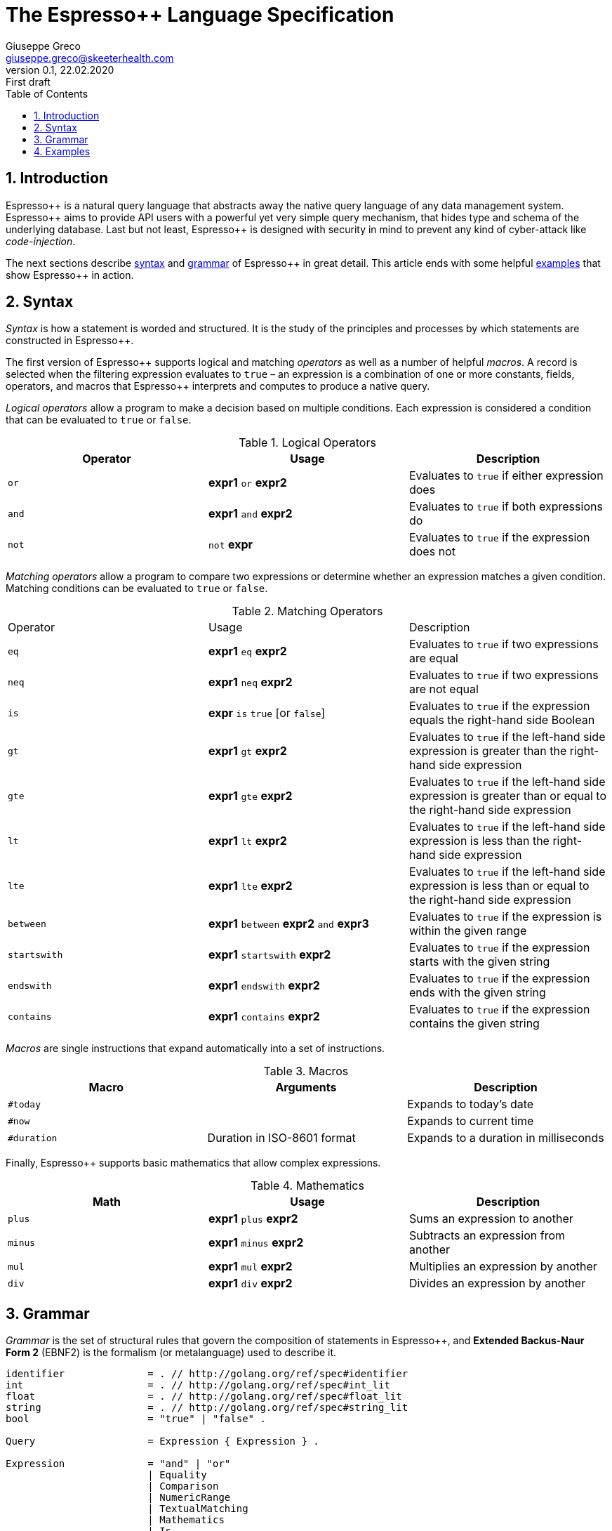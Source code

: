 = The Espresso++ Language Specification
Giuseppe Greco <giuseppe.greco@skeeterhealth.com>
v.0.1, 22.02.2020: First draft
:sectnums:
:toc:
:toclevels: 1
:description: Espresso++ Language Specification
:keywords: Espresso++ Query Language
:espressopp: Espresso++

[[introduction]]
== Introduction

{espressopp} is a natural query language that abstracts away the native query language
of any data management system. {espressopp} aims to provide API users with a powerful
yet very simple query mechanism, that hides type and schema of the underlying database.
Last but not least, {espressopp} is designed with security in mind to prevent any kind
of cyber-attack like _code-injection_.

The next sections describe <<syntax, syntax>> and <<grammar, grammar>> of {espressopp}
in great detail. This article ends with some helpful <<examples, examples>> that show
{espressopp} in action.

[[syntax]]
== Syntax

_Syntax_ is how a statement is worded and structured. It is the study of the
principles and processes by which statements are constructed in {espressopp}.

The first version of {espressopp} supports logical and matching _operators_ as well as
a number of helpful _macros_. A record is selected when the filtering expression evaluates
to `true` &ndash; an expression is a combination of one or more constants, fields, operators,
and macros that {espressopp} interprets and computes to produce a native query.

_Logical operators_ allow a program to make a decision based on multiple conditions.
Each expression is considered a condition that can be evaluated to `true` or `false`.

.Logical Operators
|===
|Operator |Usage |Description

|`or`
|*expr1* `or` *expr2*
|Evaluates to `true` if either expression does

|`and`
|*expr1* `and` *expr2*
|Evaluates to `true` if both expressions do

|`not`
|`not` *expr*
|Evaluates to `true` if the expression does not
|===

_Matching operators_ allow a program to compare two expressions or determine whether an
expression matches a given condition. Matching conditions can be evaluated to `true` or
`false`.

.Matching Operators
|===
|Operator |Usage |Description
|`eq`
|*expr1* `eq` *expr2*
|Evaluates to `true` if two expressions are equal

|`neq`
|*expr1* `neq` *expr2*
|Evaluates to `true` if two expressions are not equal

|`is`
|*expr* `is` `true` [or `false`]
|Evaluates to `true` if the expression equals the right-hand side Boolean

|`gt`
|*expr1* `gt` *expr2*
|Evaluates to `true` if the left-hand side expression is greater than the right-hand side expression

|`gte`
|*expr1* `gte` *expr2*
|Evaluates to `true` if the left-hand side expression is greater than or equal to the right-hand side expression

|`lt`
|*expr1* `lt` *expr2*
|Evaluates to `true` if the left-hand side expression is less than the right-hand side expression

|`lte`
|*expr1* `lte` *expr2*
|Evaluates to `true` if the left-hand side expression is less than or equal to the right-hand side expression

|`between`
|*expr1* `between` *expr2* `and` *expr3*
|Evaluates to `true` if the expression is within the given range

|`startswith`
|*expr1* `startswith` *expr2*
|Evaluates to `true` if the expression starts with the given string

|`endswith`
|*expr1* `endswith` *expr2*
|Evaluates to `true` if the expression ends with the given string

|`contains`
|*expr1* `contains` *expr2*
|Evaluates to `true` if the expression contains the given string
|===

_Macros_ are single instructions that expand automatically into a set of instructions.

.Macros
|===
|Macro |Arguments |Description

|`#today`
|
|Expands to today's date

|`#now`
|
|Expands to current time

|`#duration`
|Duration in ISO-8601 format
|Expands to a duration in milliseconds
|===

Finally, {espressopp} supports basic mathematics that allow complex expressions.

.Mathematics
|===
|Math |Usage |Description

|`plus`
|*expr1* `plus` *expr2*
|Sums an expression to another

|`minus`
|*expr1* `minus` *expr2*
|Subtracts an expression from another

|`mul`
|*expr1* `mul` *expr2*
|Multiplies an expression by another

|`div`
|*expr1* `div` *expr2*
|Divides an expression by another
|===

[[grammar]]
== Grammar

_Grammar_ is the set of structural rules that govern the composition of statements in
{espressopp}, and *Extended Backus-Naur Form 2* (EBNF2) is the formalism (or metalanguage)
used to describe it.

```
identifier              = . // http://golang.org/ref/spec#identifier
int                     = . // http://golang.org/ref/spec#int_lit
float                   = . // http://golang.org/ref/spec#float_lit
string                  = . // http://golang.org/ref/spec#string_lit
bool                    = "true" | "false" .

Query                   = Expression { Expression } .

Expression              = "and" | "or"
                        | Equality
                        | Comparison
                        | NumericRange
                        | TextualMatching
                        | Mathematics
                        | Is
                        | ParenExpression .
ParenExpression         = [ "not" ] "(" Expression { Espression } ")" .

Term                    = identifier | int | float | string | bool | Macro | ParenTerm .
ParenTerm               = "(" Term ")"
Macro                   = "#" identifier [ "(" Term { Term } ")" ] .

Equality                = Term ( "eq" | "neq" ) Term .

Comparison              = Term ( "gt" | "gte" | "lt" | "lte" ) Term .

NumericRange            = Term "between" NumericTerm "and" Term .

TextualMatching         = Term ( "startswith" | "endswith" | "contains" ) Term .

Mathematics             = Term ( "plus" | "minus" | "mul" | "div" ) Term .

Is                      = identifier "is" [ "not" ] bool
                        | "is" [ "not "] identifier
                        | identifier "is" [ "not" ] "null" .
```

[[examples]]
== Examples

This article ends with some examples that show {espressopp} in action.

Select the persons with surname *Walker* and name starting with *J*:
```
surname eq "Walker" and name startswith "J"
```

Select the persons who are between 20 and 40 years old:
```
age between 20 and 40
```

Select today's orders that are either not processed or bigger than 3000 items:
```
create_time eq #today and (status neq "processed" or size gt 3000)
```

Select the orders with at least 2000 items that have been created in the past 2 hours:
```
size gte 2000 and not(create_time lt #now minus #duration("PT2H"))
```

Select internal orders issued by employee 110110:
```
employee_id eq 110110 and internal is true
```
Or alternatively:
```
employee_id eq 110110 and is internal
```

Select the orders with customer notes:
```
customer_note is not null
```

---

*Copyright &#169; 2020 Skeeter Health*

